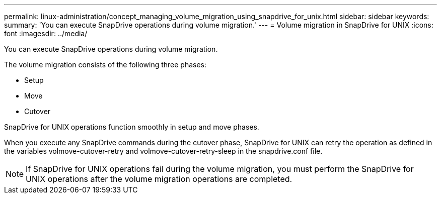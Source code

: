 ---
permalink: linux-administration/concept_managing_volume_migration_using_snapdrive_for_unix.html
sidebar: sidebar
keywords: 
summary: 'You can execute SnapDrive operations during volume migration.'
---
= Volume migration in SnapDrive for UNIX
:icons: font
:imagesdir: ../media/

[.lead]
You can execute SnapDrive operations during volume migration.

The volume migration consists of the following three phases:

* Setup
* Move
* Cutover

SnapDrive for UNIX operations function smoothly in setup and move phases.

When you execute any SnapDrive commands during the cutover phase, SnapDrive for UNIX can retry the operation as defined in the variables volmove-cutover-retry and volmove-cutover-retry-sleep in the snapdrive.conf file.

NOTE: If SnapDrive for UNIX operations fail during the volume migration, you must perform the SnapDrive for UNIX operations after the volume migration operations are completed.
